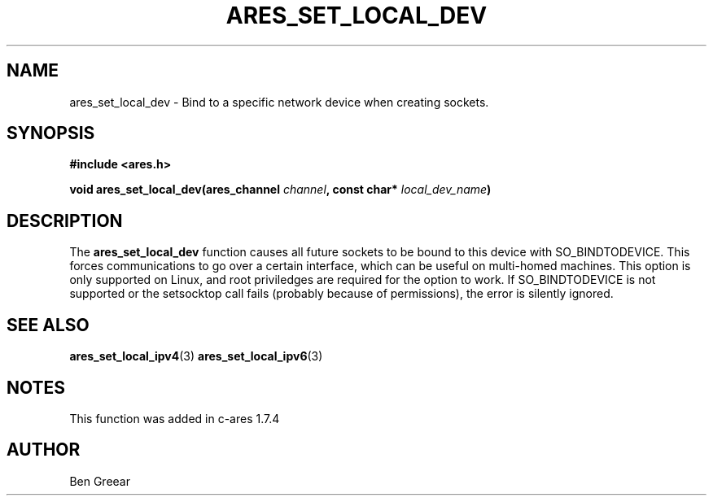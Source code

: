 .\"
.\" Copyright 2010 by Ben Greear <greearb@candelatech.com>
.\"
.\" Permission to use, copy, modify, and distribute this
.\" software and its documentation for any purpose and without
.\" fee is hereby granted, provided that the above copyright
.\" notice appear in all copies and that both that copyright
.\" notice and this permission notice appear in supporting
.\" documentation, and that the name of M.I.T. not be used in
.\" advertising or publicity pertaining to distribution of the
.\" software without specific, written prior permission.
.\" M.I.T. makes no representations about the suitability of
.\" this software for any purpose.  It is provided "as is"
.\" without express or implied warranty.
.\"
.TH ARES_SET_LOCAL_DEV 3 "30 June 2010"
.SH NAME
ares_set_local_dev \- Bind to a specific network device when creating sockets.
.SH SYNOPSIS
.nf
.B #include <ares.h>
.PP
.B void ares_set_local_dev(ares_channel \fIchannel\fP, const char* \fIlocal_dev_name\fP)
.fi
.SH DESCRIPTION
The \fBares_set_local_dev\fP function causes all future sockets
to be bound to this device with SO_BINDTODEVICE.  This forces communications
to go over a certain interface, which can be useful on multi-homed machines.
This option is only supported on Linux, and root priviledges are required
for the option to work.  If SO_BINDTODEVICE is not supported or the
setsocktop call fails (probably because of permissions), the error is
silently ignored.
.SH SEE ALSO
.BR ares_set_local_ipv4 (3)
.BR ares_set_local_ipv6 (3)
.SH NOTES
This function was added in c-ares 1.7.4
.SH AUTHOR
Ben Greear
